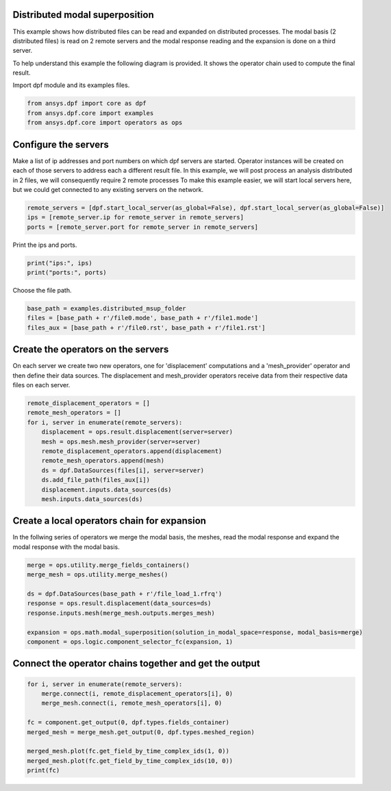 
.. DO NOT EDIT.
.. THIS FILE WAS AUTOMATICALLY GENERATED BY SPHINX-GALLERY.
.. TO MAKE CHANGES, EDIT THE SOURCE PYTHON FILE:
.. "examples\06-distributed-post\02-distributed-msup_expansion.py"
.. LINE NUMBERS ARE GIVEN BELOW.

.. only:: html

    .. note::
        :class: sphx-glr-download-link-note

        Click :ref:`here <sphx_glr_download_examples_06-distributed-post_02-distributed-msup_expansion.py>`
        to download the full example code

.. rst-class:: sphx-glr-example-title

.. _sphx_glr_examples_06-distributed-post_02-distributed-msup_expansion.py:


.. _ref_distributed_msup:

Distributed modal superposition
~~~~~~~~~~~~~~~~~~~~~~~~~~~~~~~~
This example shows how distributed files can be read and expanded
on distributed processes. The modal basis (2 distributed files) is read
on 2 remote servers and the modal response reading and the expansion is
done on a third server.

To help understand this example the following diagram is provided. It shows
the operator chain used to compute the final result.

.. image:: 02-operator-dep.png

.. GENERATED FROM PYTHON SOURCE LINES 18-19

Import dpf module and its examples files.

.. GENERATED FROM PYTHON SOURCE LINES 19-24

.. code-block:: default


    from ansys.dpf import core as dpf
    from ansys.dpf.core import examples
    from ansys.dpf.core import operators as ops








.. GENERATED FROM PYTHON SOURCE LINES 25-34

Configure the servers
~~~~~~~~~~~~~~~~~~~~~~
Make a list of ip addresses and port numbers on which dpf servers are
started. Operator instances will be created on each of those servers to
address each a different result file.
In this example, we will post process an analysis distributed in 2 files,
we will consequently require 2 remote processes
To make this example easier, we will start local servers here,
but we could get connected to any existing servers on the network.

.. GENERATED FROM PYTHON SOURCE LINES 34-39

.. code-block:: default


    remote_servers = [dpf.start_local_server(as_global=False), dpf.start_local_server(as_global=False)]
    ips = [remote_server.ip for remote_server in remote_servers]
    ports = [remote_server.port for remote_server in remote_servers]








.. GENERATED FROM PYTHON SOURCE LINES 40-41

Print the ips and ports.

.. GENERATED FROM PYTHON SOURCE LINES 41-44

.. code-block:: default

    print("ips:", ips)
    print("ports:", ports)





.. rst-class:: sphx-glr-script-out

 Out:

 .. code-block:: none

    ips: ['127.0.0.1', '127.0.0.1']
    ports: [50054, 50055]




.. GENERATED FROM PYTHON SOURCE LINES 45-46

Choose the file path.

.. GENERATED FROM PYTHON SOURCE LINES 46-51

.. code-block:: default


    base_path = examples.distributed_msup_folder
    files = [base_path + r'/file0.mode', base_path + r'/file1.mode']
    files_aux = [base_path + r'/file0.rst', base_path + r'/file1.rst']








.. GENERATED FROM PYTHON SOURCE LINES 52-57

Create the operators on the servers
~~~~~~~~~~~~~~~~~~~~~~~~~~
On each server we create two new operators, one for 'displacement' computations
and a 'mesh_provider' operator and then define their data sources. The displacement
and mesh_provider operators receive data from their respective data files on each server.

.. GENERATED FROM PYTHON SOURCE LINES 57-69

.. code-block:: default

    remote_displacement_operators = []
    remote_mesh_operators = []
    for i, server in enumerate(remote_servers):
        displacement = ops.result.displacement(server=server)
        mesh = ops.mesh.mesh_provider(server=server)
        remote_displacement_operators.append(displacement)
        remote_mesh_operators.append(mesh)
        ds = dpf.DataSources(files[i], server=server)
        ds.add_file_path(files_aux[i])
        displacement.inputs.data_sources(ds)
        mesh.inputs.data_sources(ds)








.. GENERATED FROM PYTHON SOURCE LINES 70-74

Create a local operators chain for expansion
~~~~~~~~~~~~~~~~~~~~~~~~~~~~~~~~~~~~~~~
In the follwing series of operators we merge the modal basis, the meshes, read
the modal response and expand the modal response with the modal basis.

.. GENERATED FROM PYTHON SOURCE LINES 74-85

.. code-block:: default


    merge = ops.utility.merge_fields_containers()
    merge_mesh = ops.utility.merge_meshes()

    ds = dpf.DataSources(base_path + r'/file_load_1.rfrq')
    response = ops.result.displacement(data_sources=ds)
    response.inputs.mesh(merge_mesh.outputs.merges_mesh)

    expansion = ops.math.modal_superposition(solution_in_modal_space=response, modal_basis=merge)
    component = ops.logic.component_selector_fc(expansion, 1)








.. GENERATED FROM PYTHON SOURCE LINES 86-88

Connect the operator chains together and get the output
~~~~~~~~~~~~~~~~~~~~~~~~~~~~~~~~~~~~~~~~~~~~~~~~~~

.. GENERATED FROM PYTHON SOURCE LINES 88-98

.. code-block:: default

    for i, server in enumerate(remote_servers):
        merge.connect(i, remote_displacement_operators[i], 0)
        merge_mesh.connect(i, remote_mesh_operators[i], 0)

    fc = component.get_output(0, dpf.types.fields_container)
    merged_mesh = merge_mesh.get_output(0, dpf.types.meshed_region)

    merged_mesh.plot(fc.get_field_by_time_complex_ids(1, 0))
    merged_mesh.plot(fc.get_field_by_time_complex_ids(10, 0))
    print(fc)



.. rst-class:: sphx-glr-horizontal


    *

      .. image-sg:: /examples/06-distributed-post/images/sphx_glr_02-distributed-msup_expansion_001.png
          :alt: 02 distributed msup expansion
          :srcset: /examples/06-distributed-post/images/sphx_glr_02-distributed-msup_expansion_001.png
          :class: sphx-glr-multi-img

    *

      .. image-sg:: /examples/06-distributed-post/images/sphx_glr_02-distributed-msup_expansion_002.png
          :alt: 02 distributed msup expansion
          :srcset: /examples/06-distributed-post/images/sphx_glr_02-distributed-msup_expansion_002.png
          :class: sphx-glr-multi-img


.. rst-class:: sphx-glr-script-out

 Out:

 .. code-block:: none

    DPF  Fields Container
      with 20 field(s)
      defined on labels: complex time 

      with:
      - field 0 {complex:  0, time:  1} with Nodal location, 1 components and 1065 entities.
      - field 1 {complex:  1, time:  1} with Nodal location, 1 components and 1065 entities.
      - field 2 {complex:  0, time:  2} with Nodal location, 1 components and 1065 entities.
      - field 3 {complex:  1, time:  2} with Nodal location, 1 components and 1065 entities.
      - field 4 {complex:  0, time:  3} with Nodal location, 1 components and 1065 entities.
      - field 5 {complex:  1, time:  3} with Nodal location, 1 components and 1065 entities.
      - field 6 {complex:  0, time:  4} with Nodal location, 1 components and 1065 entities.
      - field 7 {complex:  1, time:  4} with Nodal location, 1 components and 1065 entities.
      - field 8 {complex:  0, time:  5} with Nodal location, 1 components and 1065 entities.
      - field 9 {complex:  1, time:  5} with Nodal location, 1 components and 1065 entities.
      - field 10 {complex:  0, time:  6} with Nodal location, 1 components and 1065 entities.
      - field 11 {complex:  1, time:  6} with Nodal location, 1 components and 1065 entities.
      - field 12 {complex:  0, time:  7} with Nodal location, 1 components and 1065 entities.
      - field 13 {complex:  1, time:  7} with Nodal location, 1 components and 1065 entities.
      - field 14 {complex:  0, time:  8} with Nodal location, 1 components and 1065 entities.
      - field 15 {complex:  1, time:  8} with Nodal location, 1 components and 1065 entities.
      - field 16 {complex:  0, time:  9} with Nodal location, 1 components and 1065 entities.
      - field 17 {complex:  1, time:  9} with Nodal location, 1 components and 1065 entities.
      - field 18 {complex:  0, time:  10} with Nodal location, 1 components and 1065 entities.
      - field 19 {complex:  1, time:  10} with Nodal location, 1 components and 1065 entities.






.. rst-class:: sphx-glr-timing

   **Total running time of the script:** ( 0 minutes  2.957 seconds)


.. _sphx_glr_download_examples_06-distributed-post_02-distributed-msup_expansion.py:


.. only :: html

 .. container:: sphx-glr-footer
    :class: sphx-glr-footer-example



  .. container:: sphx-glr-download sphx-glr-download-python

     :download:`Download Python source code: 02-distributed-msup_expansion.py <02-distributed-msup_expansion.py>`



  .. container:: sphx-glr-download sphx-glr-download-jupyter

     :download:`Download Jupyter notebook: 02-distributed-msup_expansion.ipynb <02-distributed-msup_expansion.ipynb>`


.. only:: html

 .. rst-class:: sphx-glr-signature

    `Gallery generated by Sphinx-Gallery <https://sphinx-gallery.github.io>`_

